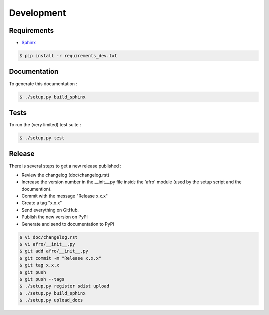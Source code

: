 ===========
Development
===========

Requirements
------------

- `Sphinx <http://sphinx-doc.org/>`_

.. code-block:: bash

    $ pip install -r requirements_dev.txt

Documentation
-------------

To generate this documentation :

.. code-block:: bash

    $ ./setup.py build_sphinx

Tests
-----

To run the (very limited) test suite :

.. code-block:: bash

    $ ./setup.py test

Release
-------

There is several steps to get a new release published :

- Review the changelog (doc/changelog.rst)
- Increase the version number in the __init__.py file inside the 'afro' module (used by the setup script and the documention).
- Commit with the message "Release x.x.x"
- Create a tag "x.x.x"
- Send everything on GitHub.
- Publish the new version on PyPI
- Generate and send to documentation to PyPi

.. code-block:: bash

    $ vi doc/changelog.rst
    $ vi afro/__init__.py
    $ git add afro/__init__.py
    $ git commit -m "Release x.x.x"
    $ git tag x.x.x
    $ git push
    $ git push --tags
    $ ./setup.py register sdist upload
    $ ./setup.py build_sphinx
    $ ./setup.py upload_docs


